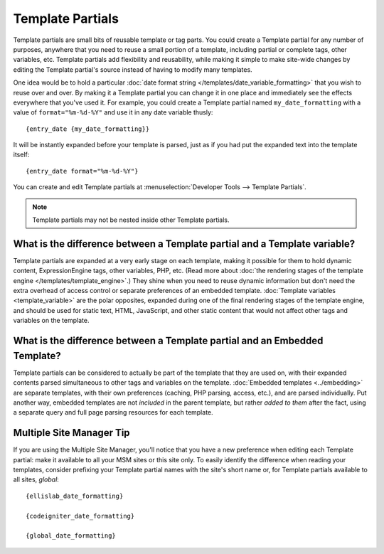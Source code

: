 .. todo:: These are now named Template Variables.

Template Partials
=================

Template partials are small bits of reusable template or tag parts. You could
create a Template partial for any number of purposes, anywhere that you need to
reuse a small portion of a template, including partial or complete tags,
other variables, etc. Template partials add flexibility and reusability, while
making it simple to make site-wide changes by editing the Template partial's
source instead of having to modify many templates.

One idea would be to hold a particular :doc:`date format string
</templates/date_variable_formatting>` that you wish to reuse over and
over. By making it a Template partial you can change it in one place and
immediately see the effects everywhere that you've used it. For example,
you could create a Template partial named ``my_date_formatting`` with a value of
``format="%m-%d-%Y"`` and use it in any date variable thusly::

	{entry_date {my_date_formatting}}

It will be instantly expanded before your template is parsed, just as if
you had put the expanded text into the template itself::

	{entry_date format="%m-%d-%Y"}

You can create and edit Template partials at :menuselection:`Developer Tools --> Template Partials`.

.. note:: Template partials may not be nested inside other Template partials.

What is the difference between a Template partial and a Template variable?
~~~~~~~~~~~~~~~~~~~~~~~~~~~~~~~~~~~~~~~~~~~~~~~~~~~~~~~~~~~~~~~~~~~~~~~~~~

Template partials are expanded at a very early stage on each template, making it
possible for them to hold dynamic content, ExpressionEngine tags, other
variables, PHP, etc. (Read more about :doc:`the rendering stages of the
template engine </templates/template_engine>`.) They shine when you need
to reuse dynamic information but don't need the extra overhead of
access control or separate preferences of an embedded template.
:doc:`Template variables <template_variable>` are the polar
opposites, expanded during one of the final rendering stages of the
template engine, and should be used for static text, HTML, JavaScript,
and other static content that would not affect other tags and variables
on the template.

What is the difference between a Template partial and an Embedded Template?
~~~~~~~~~~~~~~~~~~~~~~~~~~~~~~~~~~~~~~~~~~~~~~~~~~~~~~~~~~~~~~~~~~~~~~~~~~~

Template partials can be considered to actually be part of the template that they
are used on, with their expanded contents parsed simultaneous to other
tags and variables on the template. :doc:`Embedded
templates <../embedding>` are separate templates, with
their own preferences (caching, PHP parsing, access, etc.), and are
parsed individually. Put another way, embedded templates are not
*included* in the parent template, but rather *added to them* after the
fact, using a separate query and full page parsing resources for each
template.

Multiple Site Manager Tip
~~~~~~~~~~~~~~~~~~~~~~~~~

If you are using the Multiple Site Manager, you'll notice that you have
a new preference when editing each Template partial: make it available to all
your MSM sites or this site only. To easily identify the difference when
reading your templates, consider prefixing your Template partial names with the
site's short name or, for Template partials available to all sites, *global*::

	{ellislab_date_formatting}

	{codeigniter_date_formatting}

	{global_date_formatting}
